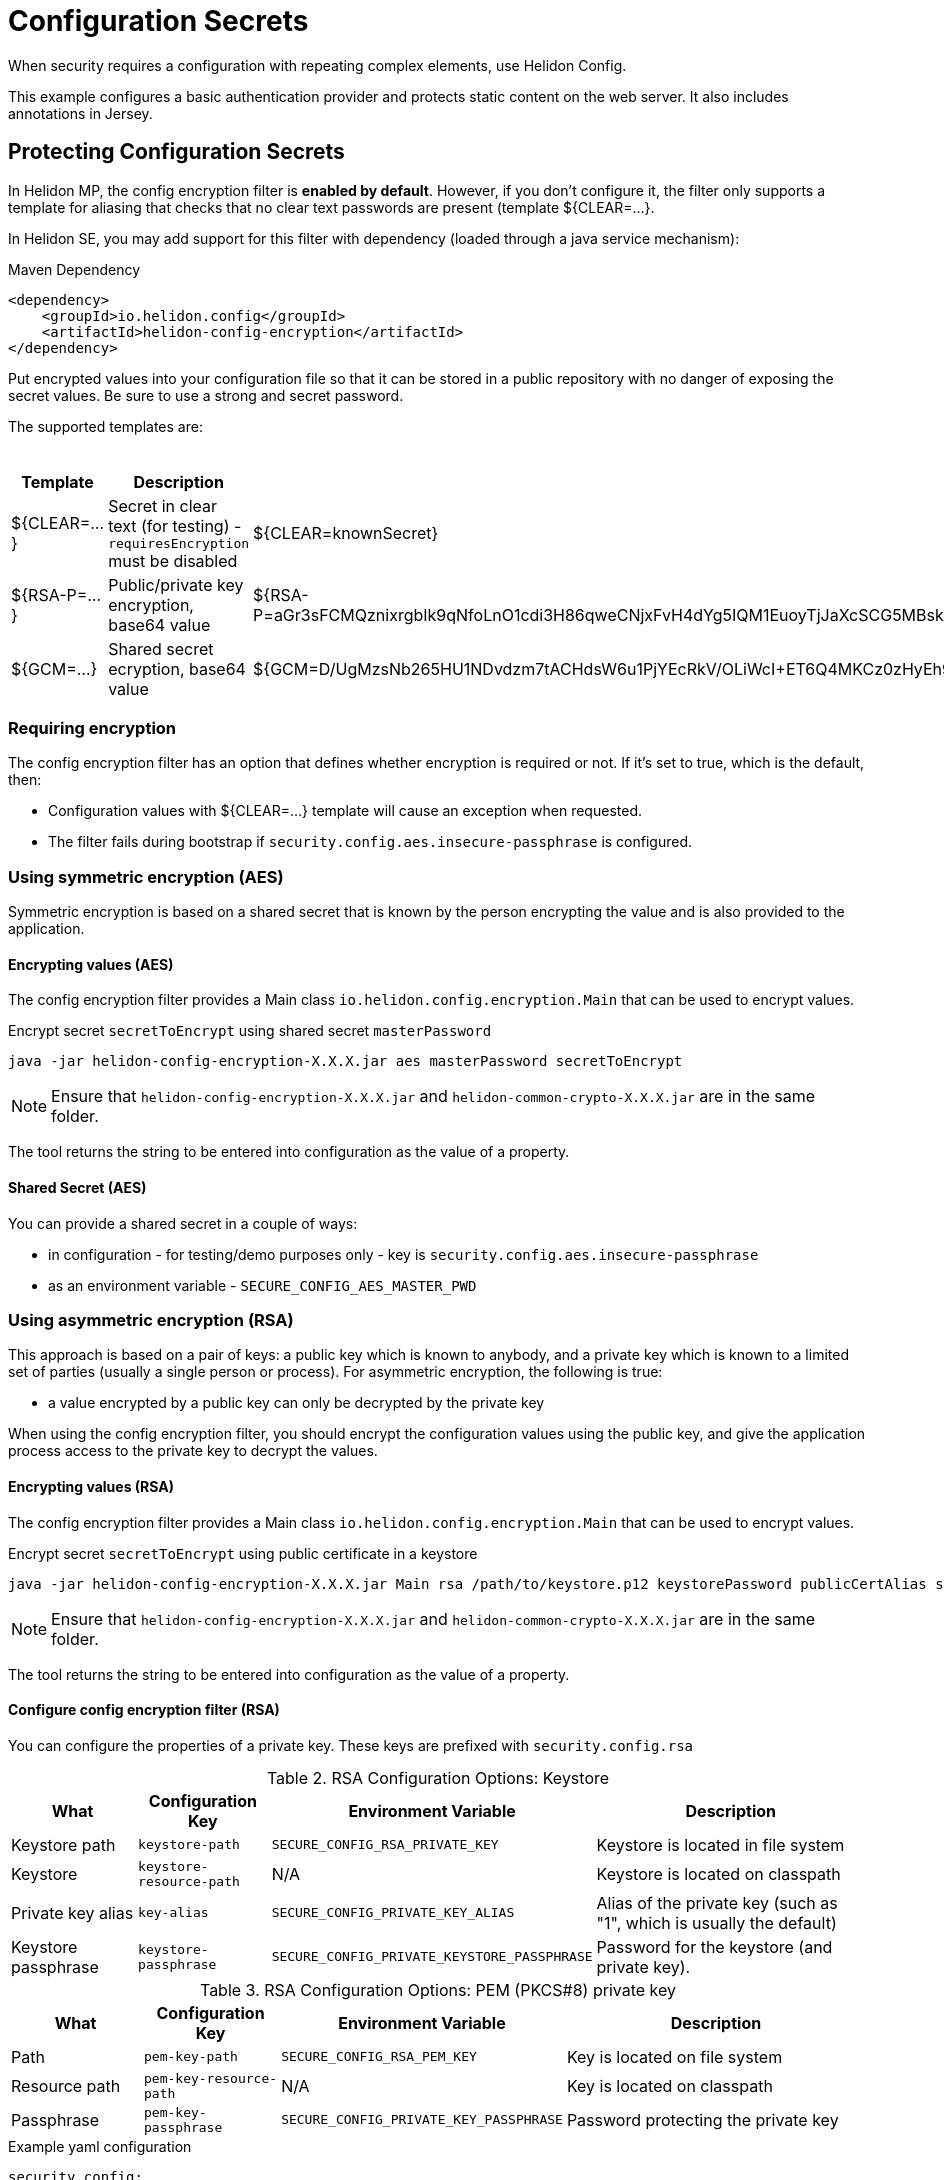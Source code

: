 ///////////////////////////////////////////////////////////////////////////////

    Copyright (c) 2018, 2022 Oracle and/or its affiliates.

    Licensed under the Apache License, Version 2.0 (the "License");
    you may not use this file except in compliance with the License.
    You may obtain a copy of the License at

        http://www.apache.org/licenses/LICENSE-2.0

    Unless required by applicable law or agreed to in writing, software
    distributed under the License is distributed on an "AS IS" BASIS,
    WITHOUT WARRANTIES OR CONDITIONS OF ANY KIND, either express or implied.
    See the License for the specific language governing permissions and
    limitations under the License.

///////////////////////////////////////////////////////////////////////////////

= Configuration Secrets
:h1Prefix: MP
:description: Helidon MicroProfile configuration secrets
:keywords: helidon, microprofile, micro-profile

When security requires a configuration with repeating complex elements, use Helidon
 Config. 
 
This example configures a basic authentication provider and
 protects static content on the web server. It also includes annotations in Jersey.

== Protecting Configuration Secrets

In Helidon MP, the config encryption filter is ** enabled by default**. However, if you don't configure it, the filter
 only supports a template for aliasing that checks that no clear text passwords are
 present (template ${CLEAR=...}.

In Helidon SE, you may add support for this filter with dependency (loaded through a java service mechanism):

[source,xml]
.Maven Dependency
----
<dependency>
    <groupId>io.helidon.config</groupId>
    <artifactId>helidon-config-encryption</artifactId>
</dependency>
----

Put encrypted values into your
 configuration file so that it can be stored in a public repository with no danger of
 exposing the secret values. Be sure to use a strong and secret password.

The supported templates are:

.Templates
[cols="1,3,5"]
|===
|Template |Description |Example

|${CLEAR=...}
|Secret in clear text (for testing) - `requiresEncryption` must be disabled
|${CLEAR=knownSecret}

|${RSA-P=...}
|Public/private key encryption, base64 value
|${RSA-P=aGr3sFCMQznixrgbIk9qNfoLnO1cdi3H86qweCNjxFvH4dYg5IQM1EuoyTjJaXcSCG5MBskpeA3bjnWYrzeAFFlZHuYSPsb+wJVzGLrfUColTn+BPJjpJ3rmEd3AVkJl1ASfBBMh3q3deC+rvUdhfoTGBO8sC0teUATklCQSxfHOnIxswxqrplnoGXToGiTIfehiN2IZNulRKeoDQ0AeoKREmq5au4L8OOmS+D9BqnlKMc0F1tULZ7+h3Cxla4lXC5WRPoPfHBU4vzRZOGzeDvLkRgrD60caw/wKn5M0Wy1A1cKR8E46ceBXCjJ2eWIcLyhZSAZWDe3ceNrawHZtCg==}

|${GCM=...}
|Shared secret ecryption, base64 value
|${GCM=D/UgMzsNb265HU1NDvdzm7tACHdsW6u1PjYEcRkV/OLiWcI+ET6Q4MKCz0zHyEh9}

|===

=== Requiring encryption 

The config encryption filter has an option that defines whether
encryption is required or not. If it's set to true, which is the default, then:
 
* Configuration values with ${CLEAR=...} template will cause an exception when
 requested.
* The filter fails during bootstrap if `security.config.aes.insecure-passphrase`
 is configured.

=== Using symmetric encryption (AES)
Symmetric encryption is based on a shared secret that is known by the person
encrypting the value and is also provided to the application.

==== Encrypting values (AES)

The config encryption filter provides a Main class `io.helidon.config.encryption.Main`
 that can be used to encrypt values.

[source,bash]
.Encrypt secret `secretToEncrypt` using shared secret `masterPassword`
----
java -jar helidon-config-encryption-X.X.X.jar aes masterPassword secretToEncrypt
----

NOTE: Ensure that `helidon-config-encryption-X.X.X.jar` and `helidon-common-crypto-X.X.X.jar` are in the same folder.

The tool returns the string to be entered into configuration as the value of a
 property.

==== Shared Secret (AES)

You can provide a shared secret in a couple of ways:

- in configuration - for testing/demo purposes only - key is
 `security.config.aes.insecure-passphrase`
- as an environment variable - `SECURE_CONFIG_AES_MASTER_PWD`

=== Using asymmetric encryption (RSA)
This approach is based on a pair of keys: a public key which is known to anybody, and a
 private key which is known to a limited set of parties (usually a single person or
 process). 
 For asymmetric encryption, the following is true:

- a value encrypted by a public key can only be decrypted by the private key

When using the config encryption filter, you should encrypt the configuration values
using the public key, and give the application process access to the 
private key to decrypt the values.

==== Encrypting values (RSA)
The config encryption filter provides a Main class `io.helidon.config.encryption.Main`
 that can be used to encrypt values.

[source,bash]
.Encrypt secret `secretToEncrypt` using public certificate in a keystore
----
java -jar helidon-config-encryption-X.X.X.jar Main rsa /path/to/keystore.p12 keystorePassword publicCertAlias secretToEncrypt
----

NOTE: Ensure that `helidon-config-encryption-X.X.X.jar` and `helidon-common-crypto-X.X.X.jar` are in the same folder.


The tool returns the string to be entered into configuration as the value of a
 property.

==== Configure config encryption filter (RSA)

You can configure the properties of a private key. These
 keys are prefixed with `security.config.rsa`


.RSA Configuration Options: Keystore
[cols="2,2,3,5"]
|===
|What |Configuration Key |Environment Variable|Description

|Keystore path
|`keystore-path`
|`SECURE_CONFIG_RSA_PRIVATE_KEY`
|Keystore is located in file system

|Keystore
|`keystore-resource-path`
|N/A
|Keystore is located on classpath

|Private key alias
|`key-alias`
|`SECURE_CONFIG_PRIVATE_KEY_ALIAS`
|Alias of the private key (such as "1", which is usually the default)

|Keystore passphrase
|`keystore-passphrase`
|`SECURE_CONFIG_PRIVATE_KEYSTORE_PASSPHRASE`
|Password for the keystore (and private key).
|===

.RSA Configuration Options: PEM (PKCS#8) private key
[cols="2,2,3,5"]
|===
|What |Configuration Key |Environment Variable|Description

|Path
|`pem-key-path`
|`SECURE_CONFIG_RSA_PEM_KEY`
|Key is located on file system

|Resource path
|`pem-key-resource-path`
|N/A
|Key is located on classpath

|Passphrase
|`pem-key-passphrase`
|`SECURE_CONFIG_PRIVATE_KEY_PASSPHRASE`
|Password protecting the private key
|===

[source,yaml]
.Example yaml configuration
----
security.config:
  # Set to true for production - if set to true, clear text passwords will cause failure
  require-encryption: false
  # The "master" password for AES decryption. For production, set this via system property or environment variable.
  aes.insecure-passphrase: "myMasterPasswordForEncryption"
  # See documentation of pki-util
  rsa:
    # load from classpath
    keystore-resource-path: ".ssh/keystore.p12"
    # If keystore is used, alias to use from the keystore (in this example, it is "1")
    key-alias: "1"
    # Password of keystore
    keystore-passphrase: "helidon"
----
